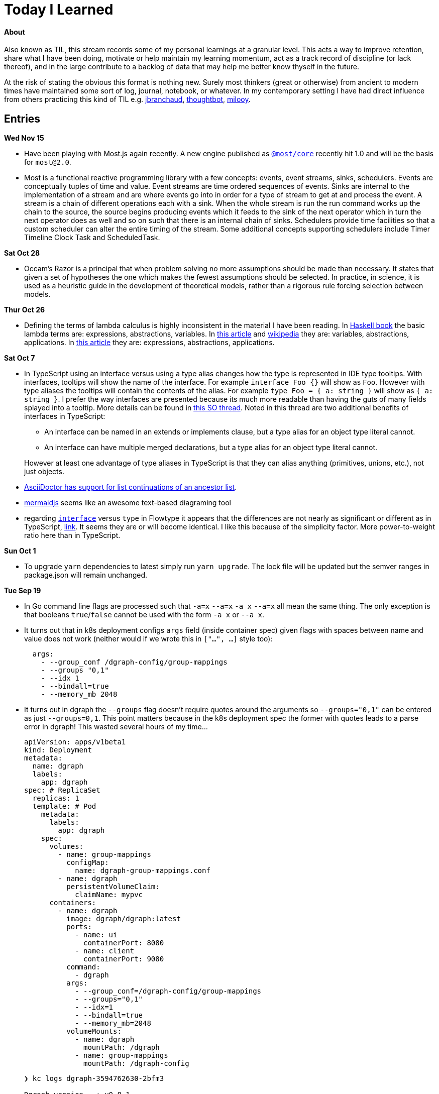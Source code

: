 
# Today I Learned

#### About

Also known as TIL, this stream records some of my personal learnings at a granular level. This acts a way to improve retention, share what I have been doing, motivate or help maintain my learning momentum, act as a track record of discipline (or lack thereof), and in the large contribute to a backlog of data that may help me better know thyself in the future.

At the risk of stating the obvious this format is nothing new. Surely most thinkers (great or otherwise) from ancient to modern times have maintained some sort of log, journal, notebook, or whatever. In my contemporary setting I have had direct influence from others practicing this kind of TIL e.g. https://github.com/jbranchaud/til/commits/master[jbranchaud], https://github.com/thoughtbot/til[thoughtbot], https://github.com/milooy/TIL[milooy].

## Entries

**Wed Nov 15**

* Have been playing with Most.js again recently. A new engine published as http://mostcore.readthedocs.io/en/latest/[`@most/core`] recently hit 1.0 and will be the basis for `most@2.0`.

* Most is a functional reactive programming library with a few concepts: events, event streams, sinks, schedulers. Events are conceptually tuples of time and value. Event streams are time ordered sequences of events. Sinks are internal to the implementation of a stream and are where events go into in order for a type of stream to get at and process the event. A stream is a chain of different operations each with a sink. When the whole stream is run the run command works up the chain to the source, the source begins producing events which it feeds to the sink of the next operator which in turn the next operator does as well and so on such that there is an internal chain of sinks. Schedulers provide time facilities so that a custom scheduler can alter the entire timing of the stream. Some additional concepts supporting schedulers include Timer Timeline Clock Task and ScheduledTask.

**Sat Oct 28**

* Occam's Razor is a principal that when problem solving no more assumptions should be made than necessary. It states that given a set of hypotheses the one which makes the fewest assumptions should be selected. In practice, in science, it is used as a heuristic guide in the development of theoretical models, rather than a rigorous rule forcing selection between models.

**Thur Oct 26**

* Defining the terms of lambda calculus is highly inconsistent in the material I have been reading. In http://haskellbook.com/[Haskell book] the basic lambda terms are: expressions, abstractions, variables. In https://plato.stanford.edu/entries/lambda-calculus/[this article] and https://en.wikipedia.org/wiki/Lambda_calculus[wikipedia] they are: variables, abstractions, applications. In http://www.inf.fu-berlin.de/lehre/WS03/alpi/lambda.pdf[this article] they are: expressions, abstractions, applications.

**Sat Oct 7**

* In TypeScript using an interface versus using a type alias changes how the type is represented in IDE type tooltips. With interfaces, tooltips will show the name of the interface. For example `interface Foo {}` will show as `Foo`. However with type aliases the tooltips will contain the contents of the alias. For example `type Foo = { a: string }` will show as `{ a: string }`. I prefer the way interfaces are presented because its much more readable than having the guts of many fields splayed into a tooltip. More details can be found in https://stackoverflow.com/questions/37233735/typescript-interfaces-vs-types[this SO thread]. Noted in this thread are two additional benefits of interfaces in TypeScript:
+
** An interface can be named in an extends or implements clause, but a type alias for an object type literal cannot.
** An interface can have multiple merged declarations, but a type alias for an object type literal cannot.

+
However at least one advantage of type aliases in TypeScript is that they can alias anything (primitives, unions, etc.), not just objects.

* http://asciidoctor.org/docs/asciidoc-writers-guide/#attaching-to-an-ancestor-list[AsciiDoctor has support for list continuations of an ancestor list].

* https://mermaidjs.github.io[mermaidjs] seems like an awesome text-based diagraming tool

* regarding https://flow.org/en/docs/types/interfaces/[`interface`] versus `type` in Flowtype it appears that the differences are not nearly as significant or different as in TypeScript, https://stackoverflow.com/questions/43023941/flow-interfaces-versus-types[link]. It seems they are or will become identical. I like this because of the simplicity factor. More power-to-weight ratio here than in TypeScript.

**Sun Oct 1**

* To upgrade `yarn` dependencies to latest simply run `yarn upgrade`. The lock file will be updated but the semver ranges in package.json will remain unchanged.

**Tue Sep 19**

* In Go command line flags are processed such that `-a=x` `--a=x` `-a x` `--a=x` all mean the same thing. The only exception is that booleans `true`/`false` cannot be used with the form `-a x` or `--a x`.

* It turns out that in k8s deployment configs `args` field (inside container spec) given flags with spaces between name and value does not work (neither would if we wrote this in `["...", ...]` style too):
+
```
  args:
    - --group_conf /dgraph-config/group-mappings
    - --groups "0,1"
    - --idx 1
    - --bindall=true
    - --memory_mb 2048
```

* It turns out in dgraph the `--groups` flag doesn't require quotes around the arguments so `--groups="0,1"` can be entered as just `--groups=0,1`. This point matters because in the k8s deployment spec the former with quotes leads to a parse error in dgraph! This wasted several hours of my time...
+
```
apiVersion: apps/v1beta1
kind: Deployment
metadata:
  name: dgraph
  labels:
    app: dgraph
spec: # ReplicaSet
  replicas: 1
  template: # Pod
    metadata:
      labels:
        app: dgraph
    spec:
      volumes:
        - name: group-mappings
          configMap:
            name: dgraph-group-mappings.conf
        - name: dgraph
          persistentVolumeClaim:
            claimName: mypvc
      containers:
        - name: dgraph
          image: dgraph/dgraph:latest
          ports:
            - name: ui
              containerPort: 8080
            - name: client
              containerPort: 9080
          command:
            - dgraph
          args:
            - --group_conf=/dgraph-config/group-mappings
            - --groups="0,1"
            - --idx=1
            - --bindall=true
            - --memory_mb=2048
          volumeMounts:
            - name: dgraph
              mountPath: /dgraph
            - name: group-mappings
              mountPath: /dgraph-config
```
+
```
❯ kc logs dgraph-3594762630-2bfm3

Dgraph version   : v0.8.1
Commit SHA-1     : 8ea4b0a5
Commit timestamp : 2017-09-18 10:56:37 +1000
Branch           : HEAD

2017/09/20 01:39:09 Unable to parse 'groups' configuration
```

'''
**Mon Sep 18**

* running a dgraph cluster
** multiple dgraph instances can run together in a cluster to scale read/write performance as well as provide high availability of the data
** additional configuration steps are necessary to setup a cluster
** each instance must be instructed to take on certain `group`s of predicates `--groups`
** a predicate-to-group mapping spec must be given to each instance `--group_conf`
** The mapping spec has some basic features like edge-name-prefix matching and `fp` variable for the so-called fingerprint of an edge

* in Kubernetes a ConfigMap resource type allows mounting file contents at file names given by the resource spec key names. for example:
+
```
spec:
  <filename_1_here>: |
    file 1 contents here!
  <filename_2_here>: |
    file 2 contents here!
```

**Sun Sep 17**

* In Kubernetes it is possible to maintain persistent data

** The core concepts are:
. `volume classes` (`vc`)
. `persistent volumes` (`pv`) based on `vc`
. persistent volume claims` (`pvc`) based on `pvc`
. `pod` specs that specify volumes based on `pvc`s
. `container` specs (within pod specs) that specify `volumeMounts` based on `pod` `volumes`

** So each of these is based upon the former until `vc` hits the raw layer of whatever the kubernetes is hosted upon.
** Since Kubernetes 1.6 it has been possible to create `pvc`s directly without needing to first create `pv`s. This is referred to as dynamic provisioning. http://blog.kubernetes.io/2017/03/dynamic-provisioning-and-storage-classes-kubernetes.html[link]
** More about the concept can be read on the https://kubernetes.io/docs/concepts/storage/volumes/[storage docs]. The third sub-section just links to a blog post, so incomplete?
** A blog post going over the topic in an end-to-end example can be found http://blog.bigbinary.com/2017/04/12/using-kubernetes-persistent-volume-for-persistent-data-storage.html[here]
** Another example is https://kubernetes.io/docs/tasks/configure-pod-container/configure-persistent-volume-storage/[one section on the k8s task-oriented docs]
** Example:
+
```
❯ kc get pv
NAME                                       CAPACITY   ACCESSMODES   RECLAIMPOLICY   STATUS    CLAIM           STORAGECLASS   REASON    AGE
pvc-46c2c0df-9c19-11e7-a0d1-0800271d32bc   1Gi        RWO           Delete          Bound     default/mypvc   standard                 47m

❯ kc get pvc
NAME      STATUS    VOLUME                                     CAPACITY   ACCESSMODES   STORAGECLASS   AGE
mypvc     Bound     pvc-46c2c0df-9c19-11e7-a0d1-0800271d32bc   1Gi        RWO           standard       47m

❯ cat ./deployment.yaml
apiVersion: apps/v1beta1
kind: Deployment
metadata:
  name: dgraph
  labels:
    app: dgraph
spec: # ReplicaSet
  replicas: 1
  template: # Pod
    metadata:
      labels:
        app: dgraph
    spec:
      volumes:
        - name: dgraph
          persistentVolumeClaim:
            claimName: mypvc
      containers:
        - name: dgraph
          image: dgraph/dgraph:latest
          ports:
            - name: ui
              containerPort: 8080
            - name: client
              containerPort: 9080
          command:
            - dgraph
          args:
            - -bindall=true
            - -memory_mb=2048
          volumeMounts:
            - name: dgraph
              mountPath: /dgraph
```

**Fri Sep 15**

* installing dgraph https://docs.dgraph.io/get-started/#from-install-scripts[via simple bash script] makes not just `dgraph` available on the command line but also `dgraphloader`.
* data can be imported and exported out of dgraph using a file format called RDF. RDF stands for https://en.wikipedia.org/wiki/Resource_Description_Framework["resource description framework"]. It is actually a family of specifications maintained by the https://en.wikipedia.org/wiki/World_Wide_Web_Consortium[W3C]. N-Tripples are one of the common serialization formats for RDF data, and not coincidentally as I noted a few days ago tripples are also a W3C specification. The main enlightenment here was that I realized dgraph `set` syntax (`mutate { set { ... }}`) isn't its own design but rather just RDF. In fact the contents of an RDF file can be copy-pasted into this `set` block! It is not clear if the reverse is true. In otherwise RDF may just be a subset of what dgraph `set` can do.
* In dgraph there are no properties on nodes, just named edges to types of data
* In dgraph up until today it was only possible to have multiple outgoing node edges of the same name to other _nodes_, but not to other _values_. So for example if you had a product node it was not possible to attach multiple `image` edges to URL values. Each attachment would just override the previous one. On the other hand a person node could have multipe `friend` edges to other person nodes. However today a feature landed in `master` that allows multiple same-named edges to values just like nodes! https://dgraph.slack.com/archives/C13LH03RR/p1505509178000026[link]
* dgraph has an interface for making queries and visualizing their results +
+
image::./assets/dgraph-ui.png[]
* a dgraph schema is a non-nested map of edge names to types. The types are the type of value pointed _to_ by that edge. There are no namespaces. when we add `@index` to the typing we're making _any_ node with an _outgoing_ edge of the respective name available as an entry point (e.g. `foobar(func: allofterms(some_edge_here, "some value here"))`) or for filtering (e.g. `friend @filter(allofterms(some_edge_here, "some value here")) { ... }`).
* dgraph `@filter` and entrypoint are two syntaxes for doing the same thing it seems e.g. they each accept the same functions `allofterms` `anyofterms` `eq` ...
* When specifying a field in the schema design `@reverse` makes it possible to use `~field_name_here { ... }` in queries which will follow the edge back to where its pointing _from_. `~` is the special part that signifies to travel the edge in reverse. For example given a `product` node and `category` node and a `category` _edge_ from product to `category` it would be possible to do `~category { ...product fields here... }` within a category context in a query to get the product that points to it.
* given the lack of namespacing in dgraph schemas a convention has emerged to name edges with a prefix of the node type. For example in a movies database to differentiate directors from actors the schema used edge names `director.film` and `actor.film`. Its not clear how far this pattern should go. It seems like a case-by-case decision.



'''
**Sun Sep 10**

* found out that asciidoc does not support strikethough in a way that supports Github (or viceversa) https://github.com/asciidoctor/asciidoctor/issues/1030[link] https://github.com/christiangalsterer/bitbucket-asciidoc-plugin/issues/15[link]. This prevented me from being able to format a log title in the way I wanted.

* Amazon Alexa is a kind of voice-based interface not unlike Apple Siri.
** Amazon Echo is a hardware product line that makes Alexa convenient to use
** Developers can "teach Alexa skills" which is analogus to e.g. writing iOS apps. teach -> write, skill -> app
** Alexa skills are configured with an amazon developer account, then implemented. The skill's interaction model is defined in this configuration layer, e.g. what utterances can be used.
** `Invocation Name` is the name given to enter your skill from alexa. For example `essence` will enter the `ssense` skill
** Each skill has multiple `intents`. These are like functions or endpoints in your skill. You defined them as a developer.
** Each intent has multiple `utterances`. These are ways the user can speak to execute the intent.
** There is another concept called `slots` which are for parameters in intents. But I have not actually played with these yet.
** There are different APIs available for developers to use to build skills. For highly custom skills there is a Custom API which can POST intents to any host running an HTTPS server.
** links: https://developer.amazon.com/public/solutions/alexa/alexa-skills-kit/getting-started-guide[Alexa Skills entry point for developers], https://developer.amazon.com/public/solutions/alexa/alexa-skills-kit/docs/build-skills-for-echo-show#display-and-interaction-features-on-echo-show[Amazon Echo Show entry point for developers], https://developer.amazon.com/public/solutions/alexa/alexa-skills-kit/overviews/understanding-custom-skills[Custom API], https://developer.amazon.com/public/solutions/alexa/alexa-skills-kit/docs/alexa-skills-kit-interface-reference[JSON Interface Reference for Custom Skills], https://developer.amazon.com/public/solutions/alexa/alexa-skills-kit/docs/display-interface-reference[Display Interface Reference]

* DGraph's https://godoc.org/github.com/dgraph-io/dgraph/client[go client] is their most feature complete one. DGraph's https://github.com/dgraph-io/dgraph/tree/master/cmd/dgraphloader[`dgraphloader`] is built on top of it.


'''
**Wed Sep 6**

* learnt about the following `dgraph` `mutation` today.
+
```
mutation {
  set {
   _:cat <name> "Millhouse" .
   _:cat <color> "Black" .
   _:cat <age> "0.7"^^<xs:float> .

   _:human <name> "Kaley" .
   _:human <age> "22"^^<xs:float> .
   _:human <favorite_food> "chocolate" .

   _:human <owns> _:cat .
  }

  schema {
   name: string @index .
  }
}
```
** `mutation` is for changing data in the graph or changing the graph schema
** `set` is for mutations that insert triples into the graph
** the strange syntax `^^<xs:float>` is apparently how a value is typed as a float...

* about `dgraph` triples
** triples are specified according the W3C standard https://www.w3.org/TR/n-quads/[RDF N-Quad format]
** their format is `<subject> <predicate> <object> .` `subject` is always a node. `object` is either a `node` or a `value` (also know as literal). `predicate` is a directed edge from `subject` to `object`, the value here is the edge name. A given edge must always point to a consistent type (in effect the edge type). A `.` is present because of the spec apparently less because of need on dgraph side https://dgraph.slack.com/archives/C13LH03RR/p1504754827000129[link]

* `blank node` is written `_:identifier` in a mutation. Used to identify a node within a mutation. Outside a particular mutation the identifiers have no existance. `_` will be replaced by dgraph with an automatically generated 64bit unique ID. These IDs are available in the mutation return result:
+
```
{
  "data": {
    "code": "Success",
    "message": "Done",
    "uids": {
      "foo": "0x2712",
      "qux": "0x2713",
      "bar": "0x2714"
    }
  }
}
```

* links: https://docs.dgraph.io/query-language/#mutations[mutation docs], https://docs.dgraph.io/master/guides/#adding-data-to-dgraph[guide/intro to mutations]

* in `dgraph` schema types are defined globally without any ability to nest into records. https://dgraph.slack.com/archives/C13LH03RR/p1504755357000113[link]. For example this would fail:
+
```
mutation {
  schema {
    foo {
      bar: string .
    }
  }
}
```
+
but this would work:
+
```
mutation {
  schema {
    bar: string .
  }
}
```




* `dgraph` supports pagination which can be used as the basis for doing batch work across an entire graph. https://dgraph.slack.com/archives/C13LH03RR/p1504745800000004[slack link], https://docs.dgraph.io/master/query-language/#pagination[pagination docs link]

'''
**Tue Sep 5**

* https://dgraph.io[dgraph] has enough power in its query language to apply both collaborative-based and content-based filtering strategies https://blog.dgraph.io/post/recommendation[link] https://blog.dgraph.io/post/recommendation2/[link].

* _collaborative-based filtering_ is a broad strategy for recommending things based upon matching like-users and then recommending to one based on another(s).

* _cold-start_ problem refers to being unable to integrate a new user into collaborative-based filtering for lack of data with that user.

* _content-based filtering_ is a broad strategy for recommending things based on their similarity to another given thing.

